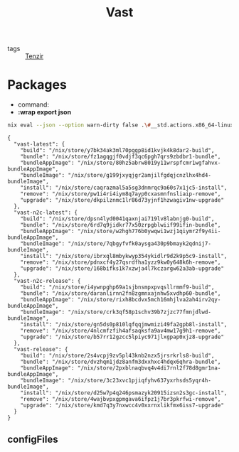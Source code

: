 :PROPERTIES:
:ID:       8d881c2b-5ce1-4ec9-bce6-fe87cb88e570
:END:
#+title: Vast

- tags :: [[id:99784b24-5f17-41ed-84eb-f1aa78ab05f9][Tenzir]]

* Packages

- command:
- *:wrap export json*

#+begin_src sh :async :exports both :results output
nix eval --json --option warn-dirty false .\#__std.actions.x86_64-linux.tenzir.packages | jq .
#+end_src

#+attr_html: :class packages
#+attr_css: :color blue
#+RESULTS:
#+begin_example
{
  "vast-latest": {
    "build": "/nix/store/y7bk34ak3ml70pggp8id1kvjk4k8dar2-build",
    "bundle": "/nix/store/fz1agqgjf0vdjf3qc6pgh7qrs9zbdbr1-bundle",
    "bundleAppImage": "/nix/store/80hz5abrw8019y11wrspfcmr1wgfahvx-bundleAppImage",
    "bundleImage": "/nix/store/g199jxyqjgr2amjilfgdqjcnzlhx4hd4-bundleImage",
    "install": "/nix/store/caqrazmal5a5sg3dnmrqc9a60s7x1jc5-install",
    "remove": "/nix/store/pw1i4ri4iym8q7ayp0cxasmnfnsliaip-remove",
    "upgrade": "/nix/store/dkpilznmc1lr86d73yjnf1hzwagiv1nw-upgrade"
  },
  "vast-n2c-latest": {
    "build": "/nix/store/dpsn4lyd0041qaxnjai719lv8labnjg0-build",
    "bundle": "/nix/store/6rd7q9jidkr77x50zrpgblwiif99ifin-bundle",
    "bundleAppImage": "/nix/store/w2hgh776b0ywqwi1wzj1qiymr2f9y4ii-bundleAppImage",
    "bundleImage": "/nix/store/7qbgyfvfk0aysga430p9bmayk2qdnij7-bundleImage",
    "install": "/nix/store/ibrxql8mbykwyp354ykidlr9d2k9p5c9-install",
    "remove": "/nix/store/pdnxcf4y27qsrdfha1yzz9kw0y648k6h-remove",
    "upgrade": "/nix/store/168bifks1k7xzwja4l7kczargw62a3ab-upgrade"
  },
  "vast-n2c-release": {
    "build": "/nix/store/i4ywnpghp69a1sjbnsmpxpvqsllrmmf9-build",
    "bundle": "/nix/store/daranlirnn2fn8zgmnxajnhw5xvdhp60-bundle",
    "bundleAppImage": "/nix/store/rixh8bcdvx5mch16mhjlva2ah4irv2qy-bundleAppImage",
    "bundleImage": "/nix/store/crk3qf58p1schv39b7zjzc77fmnjdlwd-bundleImage",
    "install": "/nix/store/gn5ds0p810lqfqqjmwmizi49fa2gpb8l-install",
    "remove": "/nix/store/4nlcmfzfih4afsaqksfa9av4mw17g9h1-remove",
    "upgrade": "/nix/store/b57rr12gzcc5lpiyc971jlxgpap0xjz8-upgrade"
  },
  "vast-release": {
    "build": "/nix/store/2s4vcpj9zv5pl43knb2nzx5jrsrkrls8-build",
    "bundle": "/nix/store/dvzhqm1jdz8anfm3dxxhxc4hdqx6qhra-bundle",
    "bundleAppImage": "/nix/store/2pxblnaqbvq4v4di7rnl2f78d8gmr1na-bundleAppImage",
    "bundleImage": "/nix/store/3c23xvc1pjiqfyhv637yxrhsds5yqr4h-bundleImage",
    "install": "/nix/store/d25w7p4q246psmazyk20915izsn2s3gc-install",
    "remove": "/nix/store/4wajbvpxgpmgava6ifpz1j7br3pkrfwi-remove",
    "upgrade": "/nix/store/kmd7q3y7nxwcc4v0xxrnxlikfmx6iss7-upgrade"
  }
}
#+end_example

** configFiles

